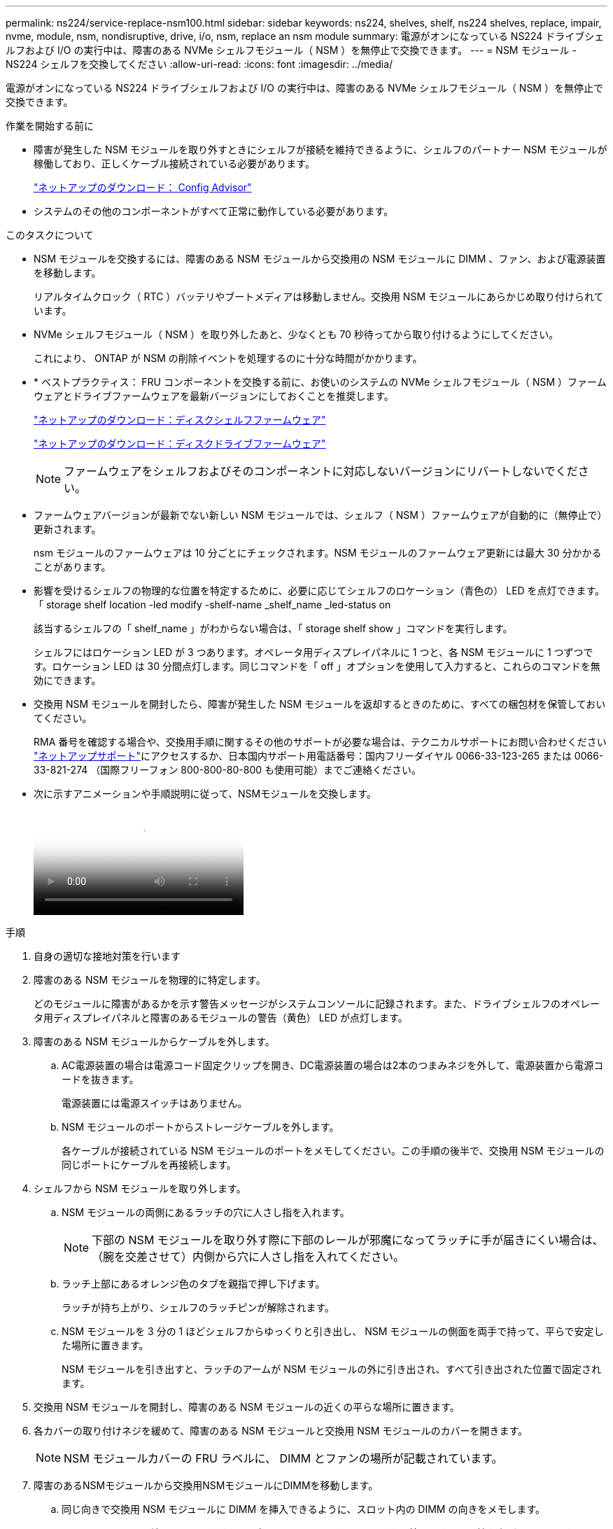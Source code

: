 ---
permalink: ns224/service-replace-nsm100.html 
sidebar: sidebar 
keywords: ns224, shelves, shelf, ns224 shelves, replace, impair, nvme, module, nsm, nondisruptive, drive, i/o, nsm, replace an nsm module 
summary: 電源がオンになっている NS224 ドライブシェルフおよび I/O の実行中は、障害のある NVMe シェルフモジュール（ NSM ）を無停止で交換できます。 
---
= NSM モジュール - NS224 シェルフを交換してください
:allow-uri-read: 
:icons: font
:imagesdir: ../media/


[role="lead"]
電源がオンになっている NS224 ドライブシェルフおよび I/O の実行中は、障害のある NVMe シェルフモジュール（ NSM ）を無停止で交換できます。

.作業を開始する前に
* 障害が発生した NSM モジュールを取り外すときにシェルフが接続を維持できるように、シェルフのパートナー NSM モジュールが稼働しており、正しくケーブル接続されている必要があります。
+
https://mysupport.netapp.com/site/tools/tool-eula/activeiq-configadvisor["ネットアップのダウンロード： Config Advisor"^]

* システムのその他のコンポーネントがすべて正常に動作している必要があります。


.このタスクについて
* NSM モジュールを交換するには、障害のある NSM モジュールから交換用の NSM モジュールに DIMM 、ファン、および電源装置を移動します。
+
リアルタイムクロック（ RTC ）バッテリやブートメディアは移動しません。交換用 NSM モジュールにあらかじめ取り付けられています。

* NVMe シェルフモジュール（ NSM ）を取り外したあと、少なくとも 70 秒待ってから取り付けるようにしてください。
+
これにより、 ONTAP が NSM の削除イベントを処理するのに十分な時間がかかります。

* * ベストプラクティス： FRU コンポーネントを交換する前に、お使いのシステムの NVMe シェルフモジュール（ NSM ）ファームウェアとドライブファームウェアを最新バージョンにしておくことを推奨します。
+
https://mysupport.netapp.com/site/downloads/firmware/disk-shelf-firmware["ネットアップのダウンロード：ディスクシェルフファームウェア"^]

+
https://mysupport.netapp.com/site/downloads/firmware/disk-drive-firmware["ネットアップのダウンロード：ディスクドライブファームウェア"^]

+
[NOTE]
====
ファームウェアをシェルフおよびそのコンポーネントに対応しないバージョンにリバートしないでください。

====
* ファームウェアバージョンが最新でない新しい NSM モジュールでは、シェルフ（ NSM ）ファームウェアが自動的に（無停止で）更新されます。
+
nsm モジュールのファームウェアは 10 分ごとにチェックされます。NSM モジュールのファームウェア更新には最大 30 分かかることがあります。

* 影響を受けるシェルフの物理的な位置を特定するために、必要に応じてシェルフのロケーション（青色の） LED を点灯できます。「 storage shelf location -led modify -shelf-name _shelf_name _led-status on
+
該当するシェルフの「 shelf_name 」がわからない場合は、「 storage shelf show 」コマンドを実行します。

+
シェルフにはロケーション LED が 3 つあります。オペレータ用ディスプレイパネルに 1 つと、各 NSM モジュールに 1 つずつです。ロケーション LED は 30 分間点灯します。同じコマンドを「 off 」オプションを使用して入力すると、これらのコマンドを無効にできます。

* 交換用 NSM モジュールを開封したら、障害が発生した NSM モジュールを返却するときのために、すべての梱包材を保管しておいてください。
+
RMA 番号を確認する場合や、交換用手順に関するその他のサポートが必要な場合は、テクニカルサポートにお問い合わせください https://mysupport.netapp.com/site/global/dashboard["ネットアップサポート"^]にアクセスするか、日本国内サポート用電話番号：国内フリーダイヤル 0066-33-123-265 または 0066-33-821-274 （国際フリーフォン 800-800-80-800 も使用可能）までご連絡ください。

* 次に示すアニメーションや手順説明に従って、NSMモジュールを交換します。
+
video::f57693b3-b164-4014-a827-aa86002f4b34[Animation,width=Replace an NSM module in an NS224 shelf"]


.手順
. 自身の適切な接地対策を行います
. 障害のある NSM モジュールを物理的に特定します。
+
どのモジュールに障害があるかを示す警告メッセージがシステムコンソールに記録されます。また、ドライブシェルフのオペレータ用ディスプレイパネルと障害のあるモジュールの警告（黄色） LED が点灯します。

. 障害のある NSM モジュールからケーブルを外します。
+
.. AC電源装置の場合は電源コード固定クリップを開き、DC電源装置の場合は2本のつまみネジを外して、電源装置から電源コードを抜きます。
+
電源装置には電源スイッチはありません。

.. NSM モジュールのポートからストレージケーブルを外します。
+
各ケーブルが接続されている NSM モジュールのポートをメモしてください。この手順の後半で、交換用 NSM モジュールの同じポートにケーブルを再接続します。



. シェルフから NSM モジュールを取り外します。
+
.. NSM モジュールの両側にあるラッチの穴に人さし指を入れます。
+

NOTE: 下部の NSM モジュールを取り外す際に下部のレールが邪魔になってラッチに手が届きにくい場合は、（腕を交差させて）内側から穴に人さし指を入れてください。

.. ラッチ上部にあるオレンジ色のタブを親指で押し下げます。
+
ラッチが持ち上がり、シェルフのラッチピンが解除されます。

.. NSM モジュールを 3 分の 1 ほどシェルフからゆっくりと引き出し、 NSM モジュールの側面を両手で持って、平らで安定した場所に置きます。
+
NSM モジュールを引き出すと、ラッチのアームが NSM モジュールの外に引き出され、すべて引き出された位置で固定されます。



. 交換用 NSM モジュールを開封し、障害のある NSM モジュールの近くの平らな場所に置きます。
. 各カバーの取り付けネジを緩めて、障害のある NSM モジュールと交換用 NSM モジュールのカバーを開きます。
+

NOTE: NSM モジュールカバーの FRU ラベルに、 DIMM とファンの場所が記載されています。

. 障害のあるNSMモジュールから交換用NSMモジュールにDIMMを移動します。
+
.. 同じ向きで交換用 NSM モジュールに DIMM を挿入できるように、スロット内の DIMM の向きをメモします。
.. DIMM スロットの両端にあるツメをゆっくり押し開いて DIMM をスロットから外し、そのまま持ち上げてスロットから取り出します。
+

NOTE: DIMM 回路基板のコンポーネントに力が加わらないように、 DIMM の両端を慎重に持ちます。イジェクタタブは開いたままです。

.. DIMM の両端を持ち、交換用 NSM モジュールのスロットに DIMM を垂直に挿入します。
+
DIMM の下部のピンの間にある切り欠きを、スロットの突起と揃える必要があります。

+
DIMM をスロットに正しく挿入するにはある程度の力が必要です。DIMM が正しく挿入されていない場合は、再度取り付けます

.. DIMM の両端のノッチにツメがかかるまで、 DIMM の上部を慎重にしっかり押し込みます。
.. 残りの DIMM について手順 7a ~ 7d を繰り返します。


. 障害のあるNSMモジュールから交換用NSMモジュールにファンを移動します。
+
.. 青色のタッチポイントがある側面からファンをしっかりとつかみ、垂直に持ち上げてソケットから外します。
+
ファンをゆっくり前後に動かして取り外してから持ち上げなければならない場合があります。

.. ファンを交換用 NSM モジュールのガイドに合わせ、ファンモジュールのコネクタがソケットに完全に装着されるまで押し下げます。
.. 残りのファンに対して手順 8a と 8b を繰り返します。


. 各 NSM モジュールのカバーを閉じ、取り付けネジを締めます。
. 電源装置を障害のあるNSMモジュールから交換用NSMモジュールに移動します。
+
.. ハンドルを上に回転させて水平位置にし、持ちます。
.. 青色のタブを親指で押して、ロックを解除します。
.. もう一方の手で支えながら、電源装置を NSM モジュールから引き出します。
.. 両手で支えながら電源装置の端を交換用 NSM モジュールの開口部に合わせます。
.. カチッという音がしてロックが所定の位置に収まるまで、電源装置を NSM モジュールにそっと押し込みます。
+

NOTE: 力を入れすぎないように注意してください。内部コネクタが破損することがあります。

.. ハンドルを下に回転させて、通常の操作の妨げにならないようにします。


. 交換用 NSM モジュールをシェルフに挿入します。
+
.. ラッチのアームがすべて引き出された位置で固定されていることを確認します。
.. NSM モジュールの重量がシェルフによって完全に支えられるまで、両手でゆっくりと NSM モジュールをシェルフにスライドさせます。
.. NSM モジュールをシェルフの奥（シェルフの背面から約 1.27cm ）に止まるまで押し込みます。
+
（ラッチのアームの）穴の手前にあるオレンジ色のタブに親指を置くと、 NSM モジュールを押し込むことができます。

.. NSM モジュールの両側にあるラッチの穴に人さし指を入れます。
+

NOTE: 下部の NSM モジュールを挿入する際に下部のレールが邪魔になってラッチに手が届きにくい場合は、（腕を交差させて）内側から穴に人さし指を入れてください。

.. ラッチ上部にあるオレンジ色のタブを親指で押し下げます。
.. ラッチが止まるまでゆっくりと押し込みます。
.. ラッチの上部から親指を離し、ラッチが完全に固定されるまで押し続けます。
+
NSM モジュールをシェルフに完全に挿入し、シェルフの端と同一平面になるようにしてください。



. NSM モジュールにケーブルを再接続します。
+
.. ストレージケーブルを同じ 2 つの NSM モジュールのポートに再接続します。
+
ケーブルは、コネクタのプルタブを上に向けて挿入します。ケーブルを正しく挿入すると、カチッという音がして所定の位置に収まります。

.. 電源装置に電源コードを再接続し、AC電源装置の場合は電源コード固定クリップで電源コードを固定します。DC電源装置の場合は2本の蝶ネジを締めます。
+
電源装置が正常に動作している場合は、 LED が緑色に点灯します。

+
また、両方の NSM モジュールのポートの LNK （緑） LED が点灯します。LNK LED が点灯しない場合は、ケーブルを取り付け直します。



. シェルフのオペレータ用ディスプレイパネルの警告（黄色） LED が点灯していないことを確認します。
+
NSM モジュールがリブートすると、オペレータディスプレイパネルの警告 LED が消灯します。この処理には、 3~5 分かかることがあります。

. Active IQ Config Advisor を実行して、 NSM モジュールが正しくケーブル接続されていることを確認します。
+
ケーブル接続エラーが発生した場合は、表示される対処方法に従ってください。

+
https://mysupport.netapp.com/site/tools/tool-eula/activeiq-configadvisor["ネットアップのダウンロード： Config Advisor"^]

. シェルフの両方のNSMモジュールで同じバージョンのファームウェアバージョン0200以降が実行されていることを確認してください。

